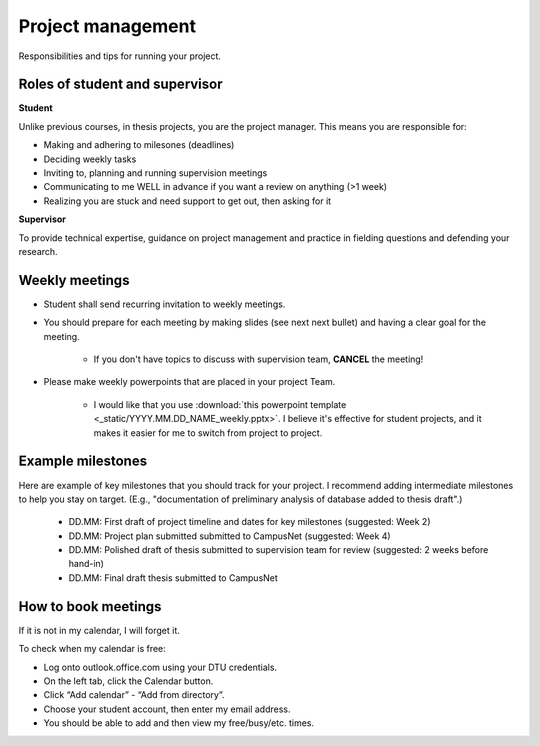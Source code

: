 Project management
===================

Responsibilities and tips for running your project.


Roles of student and supervisor
--------------------------------

**Student**


Unlike previous courses, in thesis projects, you are the project
manager. This means you are responsible for:

* Making and adhering to milesones (deadlines)  
* Deciding weekly tasks  
* Inviting to, planning and running supervision meetings  
* Communicating to me WELL in advance if you want a review on anything (|gt|\ 1 week)  
* Realizing you are stuck and need support to get out, then asking for it  

.. |gt| unicode:: 0x3E .. greater than

**Supervisor**

To provide technical expertise, guidance on project management
and practice in fielding questions and defending your research.


Weekly meetings
-----------------

* Student shall send recurring invitation to weekly meetings.  
* You should prepare for each meeting by making slides (see next
  next bullet) and having a clear goal for the meeting.  

   * If you don't have topics to discuss with supervision team,
     **CANCEL** the meeting!

* Please make weekly powerpoints that are placed in your project Team.  

   * I would like that you use 
     :download:`this powerpoint template <_static/YYYY.MM.DD_NAME_weekly.pptx>`. 
     I believe it's effective for student projects, and it makes it
     easier for me to switch from project to project.     



Example milestones
-------------------

Here are example of key milestones that you should track for your project.
I recommend adding intermediate milestones to help you stay on target.
(E.g., "documentation of preliminary analysis of database added to thesis draft".)

 * DD.MM: First draft of project timeline and dates for key milestones (suggested: Week 2)  
 * DD.MM: Project plan submitted submitted to CampusNet (suggested: Week 4)  
 * DD.MM: Polished draft of thesis submitted to supervision team for review (suggested: 2 weeks before hand-in)  
 * DD.MM: Final draft thesis submitted to CampusNet  

How to book meetings
----------------------

If it is not in my calendar, I will forget it.

To check when my calendar is free:

* Log onto outlook.office.com using your DTU credentials.
* On the left tab, click the Calendar button.
* Click “Add calendar” - “Add from directory”.
* Choose your student account, then enter my email address.
* You should be able to add and then view my free/busy/etc. times.
